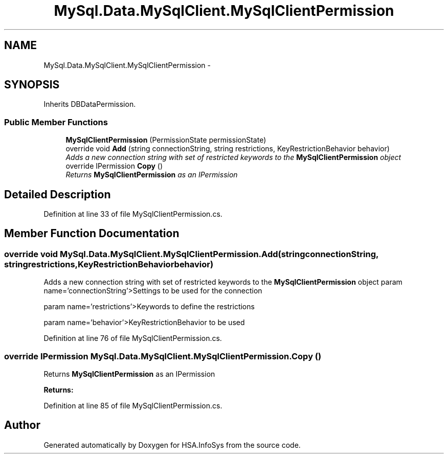.TH "MySql.Data.MySqlClient.MySqlClientPermission" 3 "Fri Jul 5 2013" "Version 1.0" "HSA.InfoSys" \" -*- nroff -*-
.ad l
.nh
.SH NAME
MySql.Data.MySqlClient.MySqlClientPermission \- 
.SH SYNOPSIS
.br
.PP
.PP
Inherits DBDataPermission\&.
.SS "Public Member Functions"

.in +1c
.ti -1c
.RI "\fBMySqlClientPermission\fP (PermissionState permissionState)"
.br
.ti -1c
.RI "override void \fBAdd\fP (string connectionString, string restrictions, KeyRestrictionBehavior behavior)"
.br
.RI "\fIAdds a new connection string with set of restricted keywords to the \fBMySqlClientPermission\fP object \fP"
.ti -1c
.RI "override IPermission \fBCopy\fP ()"
.br
.RI "\fIReturns \fBMySqlClientPermission\fP as an IPermission \fP"
.in -1c
.SH "Detailed Description"
.PP 
Definition at line 33 of file MySqlClientPermission\&.cs\&.
.SH "Member Function Documentation"
.PP 
.SS "override void MySql\&.Data\&.MySqlClient\&.MySqlClientPermission\&.Add (stringconnectionString, stringrestrictions, KeyRestrictionBehaviorbehavior)"

.PP
Adds a new connection string with set of restricted keywords to the \fBMySqlClientPermission\fP object param name='connectionString'>Settings to be used for the connection
.PP
param name='restrictions'>Keywords to define the restrictions
.PP
param name='behavior'>KeyRestrictionBehavior to be used
.PP
Definition at line 76 of file MySqlClientPermission\&.cs\&.
.SS "override IPermission MySql\&.Data\&.MySqlClient\&.MySqlClientPermission\&.Copy ()"

.PP
Returns \fBMySqlClientPermission\fP as an IPermission 
.PP
\fBReturns:\fP
.RS 4

.RE
.PP

.PP
Definition at line 85 of file MySqlClientPermission\&.cs\&.

.SH "Author"
.PP 
Generated automatically by Doxygen for HSA\&.InfoSys from the source code\&.
